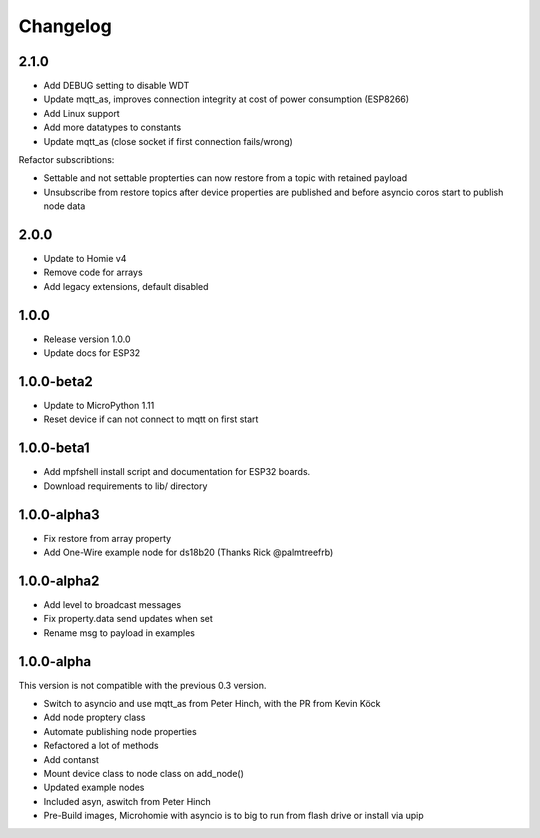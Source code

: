 =========
Changelog
=========

2.1.0
-----

* Add DEBUG setting to disable WDT
* Update mqtt_as, improves connection integrity at cost of power consumption (ESP8266)
* Add Linux support
* Add more datatypes to constants
* Update mqtt_as (close socket if first connection fails/wrong)

Refactor subscribtions:

* Settable and not settable propterties can now restore from a topic with retained payload
* Unsubscribe from restore topics after device properties are published and before asyncio coros start to publish node data

2.0.0
-----

* Update to Homie v4
* Remove code for arrays
* Add legacy extensions, default disabled

1.0.0
-----

* Release version 1.0.0
* Update docs for ESP32


1.0.0-beta2
-----------

* Update to MicroPython 1.11
* Reset device if can not connect to mqtt on first start


1.0.0-beta1
-----------

* Add mpfshell install script and documentation for ESP32 boards.
* Download requirements to lib/ directory


1.0.0-alpha3
------------

* Fix restore from array property
* Add One-Wire example node for ds18b20 (Thanks Rick @palmtreefrb)


1.0.0-alpha2
------------

* Add level to broadcast messages
* Fix property.data send updates when set
* Rename msg to payload in examples


1.0.0-alpha
-----------

This version is not compatible with the previous 0.3 version.

* Switch to asyncio and use mqtt_as from Peter Hinch, with the PR from Kevin Köck
* Add node proptery class
* Automate publishing node properties
* Refactored a lot of methods
* Add contanst
* Mount device class to node class on add_node()
* Updated example nodes
* Included asyn, aswitch from Peter Hinch
* Pre-Build images, Microhomie with asyncio is to big to run from flash drive or install via upip
